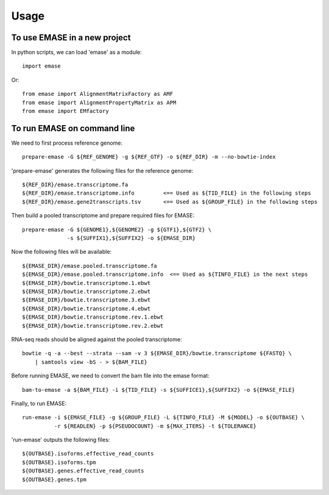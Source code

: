 =====
Usage
=====

To use EMASE in a new project
~~~~~~~~~~~~~~~~~~~~~~~~~~~~~

In python scripts, we can load 'emase' as a module::

    import emase

Or::

    from emase import AlignmentMatrixFactory as AMF
    from emase import AlignmentPropertyMatrix as APM
    from emase import EMfactory

To run EMASE on command line
~~~~~~~~~~~~~~~~~~~~~~~~~~~~

We need to first process reference genome::

    prepare-emase -G ${REF_GENOME} -g ${REF_GTF} -o ${REF_DIR} -m --no-bowtie-index

'prepare-emase' generates the following files for the reference genome::

    ${REF_DIR}/emase.transcriptome.fa
    ${REF_DIR}/emase.transcriptome.info         <== Used as ${TID_FILE} in the following steps
    ${REF_DIR}/emase.gene2transcripts.tsv       <== Used as ${GROUP_FILE} in the following steps

Then build a pooled transcriptome and prepare required files for EMASE::

    prepare-emase -G ${GENOME1},${GENOME2} -g ${GTF1},${GTF2} \
                  -s ${SUFFIX1},${SUFFIX2} -o ${EMASE_DIR}

Now the following files will be available::

    ${EMASE_DIR}/emase.pooled.transcriptome.fa
    ${EMASE_DIR}/emase.pooled.transcriptome.info  <== Used as ${TINFO_FILE} in the next steps
    ${EMASE_DIR}/bowtie.transcriptome.1.ebwt
    ${EMASE_DIR}/bowtie.transcriptome.2.ebwt
    ${EMASE_DIR}/bowtie.transcriptome.3.ebwt
    ${EMASE_DIR}/bowtie.transcriptome.4.ebwt
    ${EMASE_DIR}/bowtie.transcriptome.rev.1.ebwt
    ${EMASE_DIR}/bowtie.transcriptome.rev.2.ebwt

RNA-seq reads should be aligned against the pooled transcriptome::

    bowtie -q -a --best --strata --sam -v 3 ${EMASE_DIR}/bowtie.transcriptome ${FASTQ} \
        | samtools view -bS - > ${BAM_FILE}

Before running EMASE, we need to convert the bam file into the emase format::

    bam-to-emase -a ${BAM_FILE} -i ${TID_FILE} -s ${SUFFICE1},${SUFFIX2} -o ${EMASE_FILE}

Finally, to run EMASE::

    run-emase -i ${EMASE_FILE} -g ${GROUP_FILE} -L ${TINFO_FILE} -M ${MODEL} -o ${OUTBASE} \
              -r ${READLEN} -p ${PSEUDOCOUNT} -m ${MAX_ITERS} -t ${TOLERANCE}

'run-emase' outputs the following files::

    ${OUTBASE}.isoforms.effective_read_counts
    ${OUTBASE}.isoforms.tpm
    ${OUTBASE}.genes.effective_read_counts
    ${OUTBASE}.genes.tpm
